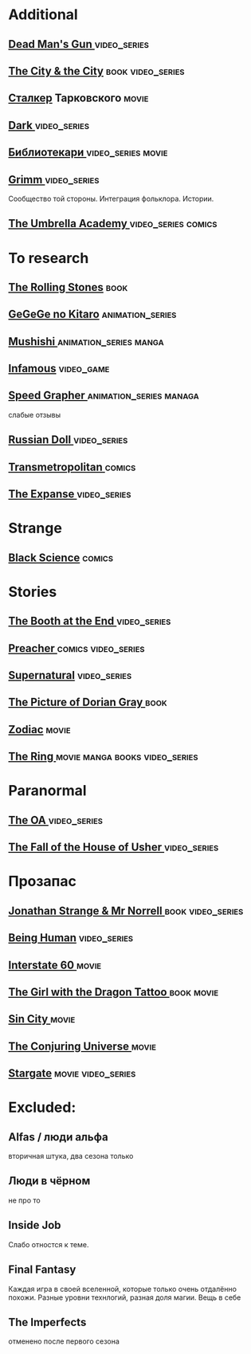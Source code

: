 
* Additional
** [[https://en.wikipedia.org/wiki/Dead_Man%27s_Gun][Dead Man's Gun ]]                                                              :video_series:
** [[https://en.wikipedia.org/wiki/The_City_%26_the_City][The City & the City]]                                                          :book:video_series:
** [[https://ru.wikipedia.org/wiki/%D0%A1%D1%82%D0%B0%D0%BB%D0%BA%D0%B5%D1%80_(%D1%84%D0%B8%D0%BB%D1%8C%D0%BC)][Сталкер]] Тарковского                                                          :movie:
** [[https://en.wikipedia.org/wiki/Dark_(TV_series)][Dark ]]                                                                        :video_series:
** [[https://ru.wikipedia.org/wiki/%D0%91%D0%B8%D0%B1%D0%BB%D0%B8%D0%BE%D1%82%D0%B5%D0%BA%D0%B0%D1%80%D0%B8][Библиотекари ]]                                                                :video_series:movie:
** [[https://en.wikipedia.org/wiki/Grimm_(TV_series)][Grimm ]]                                                                       :video_series:
Сообщество той стороны. Интеграция фольклора. Истории.
** [[https://en.wikipedia.org/wiki/The_Umbrella_Academy_(TV_series)][The Umbrella Academy  ]]                                                       :video_series:comics:
* To research
** [[https://en.wikipedia.org/wiki/The_Rolling_Stones_(novel)][The Rolling Stones]]                                                           :book:
** [[https://en.wikipedia.org/wiki/GeGeGe_no_Kitar%C5%8D][GeGeGe no Kitaro]]                                                             :animation_series:
** [[https://en.wikipedia.org/wiki/Mushishi][Mushishi ]]                                                                    :animation_series:manga:
** [[https://en.wikipedia.org/wiki/Infamous_(series)][Infamous]]                                                                     :video_game:
** [[https://en.wikipedia.org/wiki/Speed_Grapher][Speed Grapher  ]]                                                              :animation_series:managa:
слабые отзывы
** [[https://en.wikipedia.org/wiki/Russian_Doll_(TV_series)][Russian Doll  ]]                                                              :video_series:
** [[https://en.wikipedia.org/wiki/Transmetropolitan][Transmetropolitan ]]                                                             :comics:
** [[https://en.wikipedia.org/wiki/The_Expanse_(TV_series)][The Expanse  ]]                                                                :video_series:
* Strange
** [[https://en.wikipedia.org/wiki/Black_Science_(comics)][Black Science]]                                                                :comics:
* Stories
** [[https://en.wikipedia.org/wiki/The_Booth_at_the_End][The Booth at the End  ]]                                                       :video_series:
** [[https://en.wikipedia.org/wiki/Preacher_(comics)][Preacher   ]]                                                                  :comics:video_series:
** [[https://en.wikipedia.org/wiki/Supernatural_(American_TV_series)][Supernatural]]                                                                 :video_series:
** [[https://en.wikipedia.org/wiki/The_Picture_of_Dorian_Gray][The Picture of Dorian Gray   ]]                                                :book:
** [[https://en.wikipedia.org/wiki/Zodiac_(film)][Zodiac]]                                                                       :movie:
** [[https://en.wikipedia.org/wiki/The_Ring_(franchise)][The Ring   ]]                                                                  :movie:manga:books:video_series:
* Paranormal
** [[https://en.wikipedia.org/wiki/The_OA][The OA ]]                                                                      :video_series:
** [[https://en.wikipedia.org/wiki/The_Fall_of_the_House_of_Usher_(miniseries)][The Fall of the House of Usher ]]                                              :video_series:
* Прозапас
** [[https://en.wikipedia.org/wiki/Jonathan_Strange_%26_Mr_Norrell][Jonathan Strange & Mr Norrell  ]]                                              :book:video_series:
** [[https://en.wikipedia.org/wiki/Being_Human_(North_American_TV_series)][Being Human]]                                                                  :video_series:
** [[https://en.wikipedia.org/wiki/Interstate_60][Interstate 60 ]]                                                          :movie:
** [[https://en.wikipedia.org/wiki/The_Girl_with_the_Dragon_Tattoo][The Girl with the Dragon Tattoo ]]                                            :book:movie:
** [[https://en.wikipedia.org/wiki/Sin_City_(film)][Sin City ]]                                                                     :movie:
** [[https://en.wikipedia.org/wiki/The_Conjuring_Universe][The Conjuring Universe   ]]                                                    :movie:
** [[https://en.wikipedia.org/wiki/Stargate_(film)][Stargate]]                                                                     :movie:video_series:
* Excluded:
** Alfas / люди альфа
вторичная штука, два сезона только
** Люди в чёрном
не про то
** Inside Job
Слабо отностся к теме.
** Final Fantasy
Каждая игра в своей вселенной, которые только очень отдалённо похожи.
Разные уровни технлогий, разная доля магии.
Вещь в себе
** The Imperfects
отменено после первого сезона
